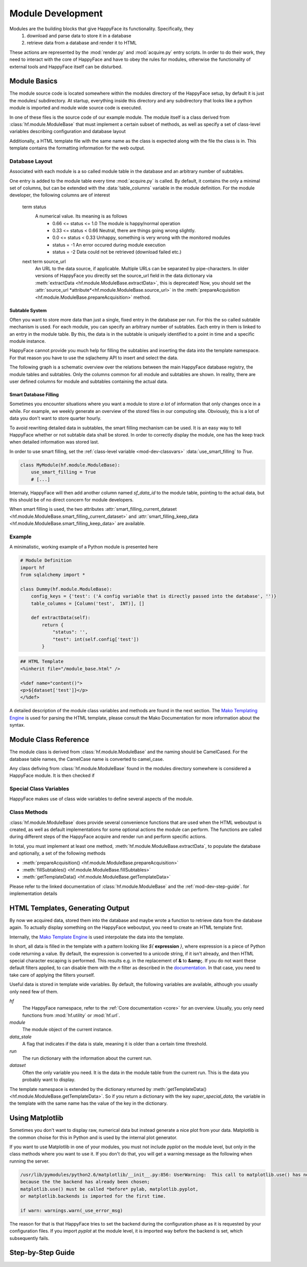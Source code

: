 .. _module-dev:

******************
Module Development
******************

Modules are the building blocks that give HappyFace its functionality. Specifically, they
 1) download and parse data to store it in a database
 2) retrieve data from a database and render it to HTML

These actions are represented by the :mod:`render.py` and :mod:`acquire.py` entry scripts. In order to do their work, they need to interact with the core of HappyFace and have to obey the rules for modules, otherwise the functionality of external tools and HappyFace itself can be disturbed.

Module Basics
=============
The module source code is located somewhere within the modules directory of the HappyFace setup, by default it is just the modules/ subdirectory. At startup, everything inside this directory and any subdirectory that looks like a python module is imported and module wide source code is executed.

In one of these files is the source code of our example module. The module itself is a class derived from :class:`hf.module.ModuleBase` that must implement a certain subset of methods, as well as specify a set of class-level variables describing configuration and database layout

Additionally, a HTML template file with the same name as the class is expected along with the file the class is in. This template contains the formatting information for the web output.

.. _database_layout:

Database Layout
---------------

Associated with each module is a so called module table in the database and an arbitrary number of subtables.

One entry is added to the module table every time :mod:`acquire.py` is called. By default, it contains the only a minimal set of columns, but can be extended with the :data:`table_columns` variable in the module definition. For the module developer, the following columns are of interest

 term status
    A numerical value. Its meaning is as follows
     * 0.66 <= status <= 1.0  The module is happy/normal operation
     * 0.33 <= status < 0.66  Neutral, there are things going wrong slightly.
     * 0.0  <= status < 0.33  Unhappy, something is very wrong with the monitored modules
     * status = -1            An error occured during module execution
     * status = -2            Data could not be retrieved (download failed etc.)

 next term source_url
    An URL to the data source, if applicable. Multiple URLs can be separated by pipe-characters. In older versions of HappyFace you directly set the
    source_url field in the data dictionary via :meth:`extractData <hf.module.ModuleBase.extractData>`, this is deprecated! Now, you should set the :attr:`source_url *attribute*<hf.module.ModuleBase.source_url>` in the :meth:`prepareAcquisition <hf.module.ModuleBase.prepareAcquisition>` method.

.. _mod-dev-subtable:

Subtable System
^^^^^^^^^^^^^^^
Often you want to store more data than just a single, fixed entry in the database per run. For this the so called subtable mechanism is used. For each module, you can specify an arbitrary number of subtables. Each entry in them is linked to an entry in the module table. By this, the data is in the subtable is uniquely identified to a point in time and a specific module instance.

HappyFace cannot provide you much help for filling the subtables and inserting the data into the template namespace. For that reason you have to use the sqlachemy API to insert and select the data.

The following graph is a schematic overview over the relations between the main HappyFace database registry, the module tables and subtables. Only the columns common for all module and subtables are shown. In reality, there are user defined columns for module and subtables containing the actual data.
    
.. image:: gfx/database.png
    :align: center

.. _mod-dev-smart_filling:

Smart Database Filling
^^^^^^^^^^^^^^^^^^^^^^

Sometimes you encounter situations where you want a module to store *a lot* of information that only changes once in a while. For example, we weekly generate an overview of the stored files in our computing site. Obviously, this is a lot of data you don't want to store quarter hourly.

To avoid rewriting detailed data in subtables, the smart filling mechanism can be used. It is an easy way to tell HappyFace whether or not subtable data shall be stored. In order to correctly display the module, one has the keep track when detailed information was stored last.

In order to use smart filling, set the :ref:`class-level variable <mod-dev-classvars>` :data:`use_smart_filling` to *True*.

.. code-block:: python

 class MyModule(hf.module.ModuleBase):
     use_smart_filling = True
     # [...]

Internaly, HappyFace will then add another column named *sf_data_id* to the module table, pointing to the actual data, but this should be of no direct concern for module developers.

When smart filling is used, the two attributes :attr:`smart_filling_current_dataset <hf.module.ModuleBase.smart_filling_current_dataset>` and :attr:`smart_filling_keep_data <hf.module.ModuleBase.smart_filling_keep_data>` are available.

Example
-------
A minimalistic, working example of a Python module is presented here

.. code-block:: python

 # Module Definition
 import hf
 from sqlalchemy import *
 
 class Dummy(hf.module.ModuleBase):
     config_keys = {'test': ('A config variable that is directly passed into the database', '')}
     table_columns = [Column('test',  INT)], []
 
     def extractData(self):
         return {
             "status": '',
             "test": int(self.config['test'])
         }

.. code-block:: html

 ## HTML Template
 <%inherit file="/module_base.html" />
 
 <%def name="content()">
 <p>${dataset['test']}</p>
 </%def>

A detailed description of the module class variables and methods are found in the next section. The `Mako Templating Engine <http://http://www.makotemplates.org/>`_ is used for parsing the HTML template, please consult the Mako Documentation for more information about the syntax.

Module Class Reference
======================
The module class is derived from :class:`hf.module.ModuleBase` and the naming should be CamelCased. For the database table names, the CamelCase name is converted to camel_case.

Any class defiving from :class:`hf.module.ModuleBase` found in the modules directory somewhere is considered a HappyFace module. It is then checked if 

.. _mod-dev-classvars:

Special Class Variables
-----------------------
HappyFace makes use of class wide variables to define several aspects of the module.

.. data:: config_keys

    *required*

    A dictionary where the keys correspond to module specific keys in the configuration file and the value is a tuple of two strings. The first string is a description of the variable and the second one a string with the default value (e.g. empty string).

    This is used by the :mod:`hf.tools.modconfig` to generate empty configurations for a module.

.. data:: config_hint

    *optional*

    A plain string with general information about the configuration of the module. Used by :mod:`hf.tools.modconfig` where it is put at the top of the automatically generated configuration, if specified.

.. data:: table_columns

    *required*

    A tuple with two lists in it.
    1) A list of sqlalchemy Column objects. These columns are added to the module table and usually suffice for the module operation
    2) A list of strings, they are the names of columns in the module table that point to files in the archive directory.

.. data:: subtable_columns

    *optional*

    A dictionary where the key is the name of the subtable, e.g. *details*, and the values are tuples like :data:`table_colums`. They are the data columns for the subtable and the corresponding archive links. For more information about subtables, see :ref:`mod-dev-subtable`
    
    The subtable names are not passed to the database as they are, but are prepended with the module name to ensure uniqueness. Therefore, two modules can use the same subtable name without problems.

    The resulting Table objects can be accessed via the :attr:`hf.module.ModuleBase.subtables` dictionary.

.. data:: use_smart_filling

    *optional*

    Set to *True* if you want to enable :ref:`smart filling <mod-dev-smart_filling>` on the module.

Class Methods
-------------
:class:`hf.module.ModuleBase` does provide several convenience functions that are used when the HTML weboutput is created, as well as default implementations for some optional actions the module can perform. The functions are called during different steps of the HappyFace acquire and render run and perform specific actions.

In total, you must implement at least one method, :meth:`hf.module.ModuleBase.extractData`, to populate the database and optionally, a set of the following methods

* :meth:`prepareAcquisition() <hf.module.ModuleBase.prepareAcquisition>`
* :meth:`fillSubtables() <hf.module.ModuleBase.fillSubtables>`
* :meth:`getTemplateData() <hf.module.ModuleBase.getTemplateData>`

Please refer to the linked documentation of :class:`hf.module.ModuleBase` and the :ref:`mod-dev-step-guide`. for implementation details 

HTML Templates, Generating Output
=================================

By now we acquired data, stored them into the database and maybe wrote a function to retrieve data from the database again. To actually display something on the HappyFace weboutput, you need to create an HTML template first.

Internally, the `Mako Template Engine <http://www.makotemplates.org/>`_ is used interpolate the data into the template.

In short, all data is filled in the template with a pattern looking like *${* **expression** *}*, where expression is a piece of Python code returning a value. By default, the expression is converted to a unicode string, if it isn't already, and then HTML special character escaping is performed. This results e.g. in the replacement of **&** to **&amp;**. If you do not want these default filters applied, to can disable them with the *n* filter as described in the `documentation. <http://docs.makotemplates.org/en/latest/filtering.html#turning-off-filtering-with-the-n-filter>`_ In that case, you need to take care of applying the filters yourself.

Useful data is stored in template wide variables. By default, the following variables are available, although you usually only need few of them.

*hf*
    The HappyFace namespace, refer to the :ref:`Core documentation <core>` for an overview. Usually, you only need functions from :mod:`hf.utility` or :mod:`hf.url`.

*module*
    The module object of the current instance.

*data_stale*
    A flag that indicates if the data is stale, meaning it is older than a certain time threshold.

*run*
    The run dictionary with the information about the current run.

*dataset*
    Often the only variable you need. It is the data in the module table from the current run. This is the data you probably want to display.

The template namespace is extended by the dictionary returned by :meth:`getTemplateData() <hf.module.ModuleBase.getTemplateData>`. So if you return a dictionary with the key *super_special_data*, the variable in the template with the same name has the value of the key in the dictionary.

.. todo:: Include information about CSS and JavaScript.

Using Matplotlib
================

Sometimes you don't want to display raw, numerical data but instead generate a nice plot from your data. Matplotlib is the common choise for this in Python and is used by the internal plot generator.

If you want to use Matplotlib in one of your modules, you must not include *pyplot* on the module level, but only in the class methods where you want to use it. If you don't do that, you will get a warning message as the following when running the server.

.. code-block:: none

    /usr/lib/pymodules/python2.6/matplotlib/__init__.py:856: UserWarning:  This call to matplotlib.use() has no effect
    because the the backend has already been chosen;
    matplotlib.use() must be called *before* pylab, matplotlib.pyplot,
    or matplotlib.backends is imported for the first time.

    if warn: warnings.warn(_use_error_msg)

The reason for that is that HappyFace tries to set the backend during the configuration phase as it is requested by your configuration files. If you import *pyplot* at the module level, it is imported way before the backend is set, which subsequently fails.

.. _mod-dev-step-guide:

Step-by-Step Guide
==================

.. todo:: write step-by-step module development guide